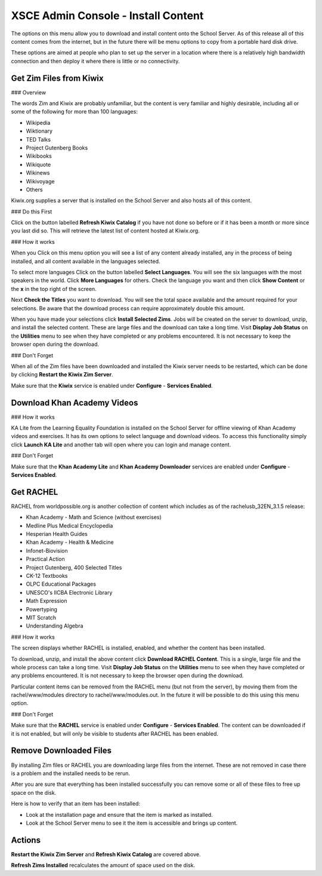 XSCE Admin Console - Install Content
====================================

The options on this menu allow you to download and install content onto the School Server.  As of this release all of this content comes from the internet, but in the future there will be menu options to copy from a portable hard disk drive.

These options are aimed at people who plan to set up the server in a location where there is a relatively high bandwidth connection and then deploy it where there is little or no connectivity.

Get Zim Files from Kiwix
------------------------

### Overview

The words Zim and Kiwix are probably unfamiliar, but the content is very familiar and highly desirable, including all or some of the following for more than 100 languages:

* Wikipedia
* Wiktionary
* TED Talks
* Project Gutenberg Books
* Wikibooks
* Wikiquote
* Wikinews
* Wikivoyage
* Others

Kiwix.org supplies a server that is installed on the School Server and also hosts all of this content.

### Do this First

Click on the button labelled **Refresh Kiwix Catalog** if you have not done so before or if it has been a month or more since you last did so.  This will retrieve the latest list of content hosted at Kiwix.org.

### How it works

When you Click on this menu option you will see a list of any content already installed, any in the process of being installed, and all content available in the languages selected.

To select more languages Click on the button labelled **Select Languages**.  You will see the six languages with the most speakers in the world.  Click **More Languages** for others.  Check the language you want and then click **Show Content** or the **x** in the top right of the screen.

Next **Check the Titles** you want to download.  You will see the total space available and the amount required for your selections.  Be aware that the download process can require approximately double this amount.

When you have made your selections click **Install Selected Zims**.  Jobs will be created on the server to download, unzip, and install the selected content.  These are large files and the download can take a long time.  Visit **Display Job Status** on the **Utilities** menu to see when they have completed or any problems encountered.  It is not necessary to keep the browser open during the download.

### Don't Forget

When all of the Zim files have been downloaded and installed the Kiwix server needs to be restarted, which can be done by clicking **Restart the Kiwix Zim Server**.

Make sure that the **Kiwix** service is enabled under **Configure** - **Services Enabled**.

Download Khan Academy Videos
----------------------------

### How it works

KA Lite from the Learning Equality Foundation is installed on the School Server for offline viewing of Khan Academy videos and exercises.  It has its own options to select language and download videos.  To access this functionality simply click **Launch KA Lite** and another tab will open where you can login and manage content.

### Don't Forget

Make sure that the **Khan Academy Lite** and **Khan Academy Downloader** services are enabled under **Configure** - **Services Enabled**.

Get RACHEL
----------

RACHEL from worldpossible.org is another collection of content which includes as of the rachelusb_32EN_3.1.5 release:

* Khan Academy - Math and Science (without exercises)
* Medline Plus Medical Encyclopedia
* Hesperian Health Guides
* Khan Academy - Health & Medicine
* Infonet-Biovision
* Practical Action
* Project Gutenberg, 400 Selected Titles
* CK-12 Textbooks
* OLPC Educational Packages
* UNESCO's IICBA Electronic Library
* Math Expression
* Powertyping
* MIT Scratch
* Understanding Algebra

### How it works

The screen displays whether RACHEL is installed, enabled, and whether the content has been installed.

To download, unzip, and install the above content click **Download RACHEL Content**.  This is a single, large file and the whole process can take a long time. Visit **Display Job Status** on the **Utilities** menu to see when they have completed or any problems encountered.  It is not necessary to keep the browser open during the download.

Particular content items can be removed from the RACHEL menu (but not from the server), by moving them from the rachel/www/modules directory to rachel/www/modules.out. In the future it will be possible to do this using this menu option.

### Don't Forget

Make sure that the **RACHEL** service is enabled under **Configure** - **Services Enabled**.  The content can be downloaded if it is not enabled, but will only be visible to students after RACHEL has been enabled.

Remove Downloaded Files
-----------------------

By installing Zim files or RACHEL you are downloading large files from the internet.  These are not removed in case there is a problem and the installed needs to be rerun.

After you are sure that everything has been installed successfully you can remove some or all of these files to free up space on the disk.

Here is how to verify that an item has been installed:

* Look at the installation page and ensure that the item is marked as installed.
* Look at the School Server menu to see it the item is accessible and brings up content.

Actions
-------

**Restart the Kiwix Zim Server** and **Refresh Kiwix Catalog** are covered above.

**Refresh Zims Installed** recalculates the amount of space used on the disk.
